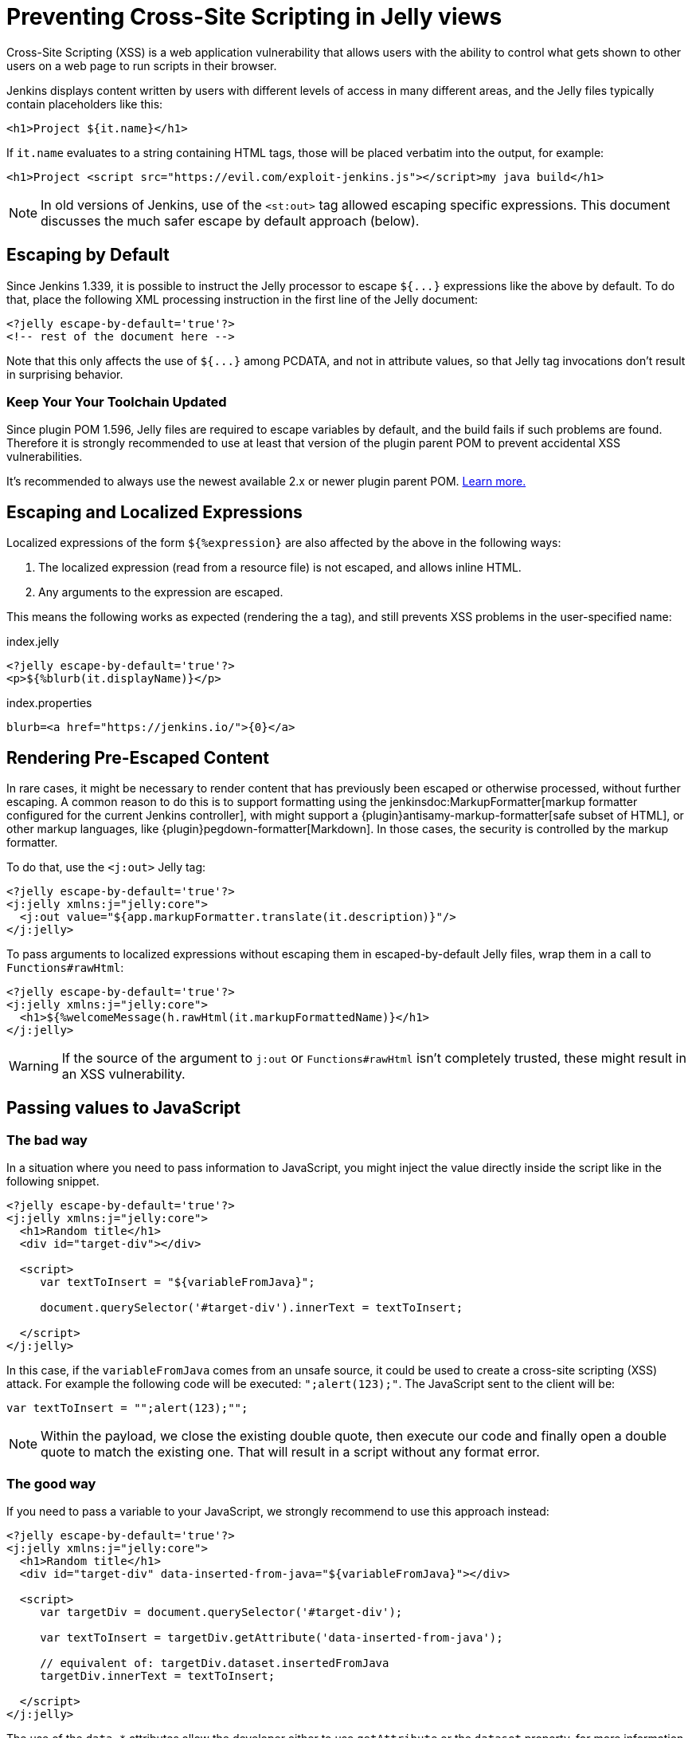 = Preventing Cross-Site Scripting in Jelly views

// Adapted from https://wiki.jenkins.io/display/JENKINS/Jelly+and+XSS+prevention

Cross-Site Scripting (XSS) is a web application vulnerability that allows users with the ability to control what gets shown to other users on a web page to run scripts in their browser.

Jenkins displays content written by users with different levels of access in many different areas, and the Jelly files typically contain placeholders like this:

[source, xml]
----
<h1>Project ${it.name}</h1>
----

If `it.name` evaluates to a string containing HTML tags, those will be placed verbatim into the output, for example:

[source, html]
----
<h1>Project <script src="https://evil.com/exploit-jenkins.js"></script>my java build</h1>
----

[NOTE]
In old versions of Jenkins, use of the `<st:out>` tag allowed escaping specific expressions.
This document discusses the much safer escape by default approach (below).

== Escaping by Default

Since Jenkins 1.339, it is possible to instruct the Jelly processor to escape `+${...}+` expressions like the above by default.
To do that, place the following XML processing instruction in the first line of the Jelly document:

[source, xml]
----
<?jelly escape-by-default='true'?>
<!-- rest of the document here -->
----

Note that this only affects the use of `+${...}+` among PCDATA, and not in attribute values, so that Jelly tag invocations don't result in surprising behavior.

=== Keep Your Your Toolchain Updated

Since plugin POM 1.596, Jelly files are required to escape variables by default, and the build fails if such problems are found.
Therefore it is strongly recommended to use at least that version of the plugin parent POM to prevent accidental XSS vulnerabilities.

It's recommended to always use the newest available 2.x or newer plugin parent POM.
xref:plugin-development:updating-parent.adoc[Learn more.]

== Escaping and Localized Expressions

Localized expressions of the form `+${%expression}+` are also affected by the above in the following ways:

1. The localized expression (read from a resource file) is not escaped, and allows inline HTML.
2. Any arguments to the expression are escaped.

This means the following works as expected (rendering the `a` tag), and still prevents XSS problems in the user-specified name:

.index.jelly
[source, xml]
----
<?jelly escape-by-default='true'?>
<p>${%blurb(it.displayName)}</p>
----

.index.properties
[source]
----
blurb=<a href="https://jenkins.io/">{0}</a>
----

== Rendering Pre-Escaped Content

In rare cases, it might be necessary to render content that has previously been escaped or otherwise processed, without further escaping.
A common reason to do this is to support formatting using the jenkinsdoc:MarkupFormatter[markup formatter configured for the current Jenkins controller], with might support a {plugin}antisamy-markup-formatter[safe subset of HTML], or other markup languages, like {plugin}pegdown-formatter[Markdown].
In those cases, the security is controlled by the markup formatter.

To do that, use the `<j:out>` Jelly tag:

[source, xml]
----
<?jelly escape-by-default='true'?>
<j:jelly xmlns:j="jelly:core">
  <j:out value="${app.markupFormatter.translate(it.description)}"/>
</j:jelly>
----

To pass arguments to localized expressions without escaping them in escaped-by-default Jelly files, wrap them in a call to `Functions#rawHtml`:

[source, xml]
----
<?jelly escape-by-default='true'?>
<j:jelly xmlns:j="jelly:core">
  <h1>${%welcomeMessage(h.rawHtml(it.markupFormattedName)}</h1>
</j:jelly>
----

[WARNING]
If the source of the argument to `j:out` or `Functions#rawHtml` isn't completely trusted, these might result in an XSS vulnerability.

[#passing-values-to-javascript]
== Passing values to JavaScript

=== The bad way

In a situation where you need to pass information to JavaScript, you might inject the value directly inside the script like in the following snippet. 

[source, xml]
----
<?jelly escape-by-default='true'?>
<j:jelly xmlns:j="jelly:core">
  <h1>Random title</h1>
  <div id="target-div"></div>

  <script>
     var textToInsert = "${variableFromJava}";

     document.querySelector('#target-div').innerText = textToInsert;

  </script>
</j:jelly>
----

In this case, if the `variableFromJava` comes from an unsafe source, it could be used to create a cross-site scripting (XSS) attack.
For example the following code will be executed: `";alert(123);"`. 
The JavaScript sent to the client will be:

[source, javascript]
----
var textToInsert = "";alert(123);"";

----

[NOTE]
Within the payload, we close the existing double quote, then execute our code and finally open a double quote to match the existing one.
That will result in a script without any format error.

=== The good way

If you need to pass a variable to your JavaScript, we strongly recommend to use this approach instead:

[source, xml]
----
<?jelly escape-by-default='true'?>
<j:jelly xmlns:j="jelly:core">
  <h1>Random title</h1>
  <div id="target-div" data-inserted-from-java="${variableFromJava}"></div>

  <script>
     var targetDiv = document.querySelector('#target-div');

     var textToInsert = targetDiv.getAttribute('data-inserted-from-java'); 

     // equivalent of: targetDiv.dataset.insertedFromJava
     targetDiv.innerText = textToInsert;

  </script>
</j:jelly>
----

// link: and the ++ are required due to the * symbol in the URL
The use of the `data-*` attributes allow the developer either to use `getAttribute` or the `dataset` property, 
for more information see the link:++https://developer.mozilla.org/en-US/docs/Web/HTML/Global_attributes#attr-data-*++[MDN documentation].

In this case you are taking advantage of the Jelly escape mechanism to ensure that the result is just a String. 
If we try to inject a `"`, it will be automatically converted to `&amp;quot;`.

In the previous (vulnerable) example, the injected code was inside a context of "code to be interpreted".
